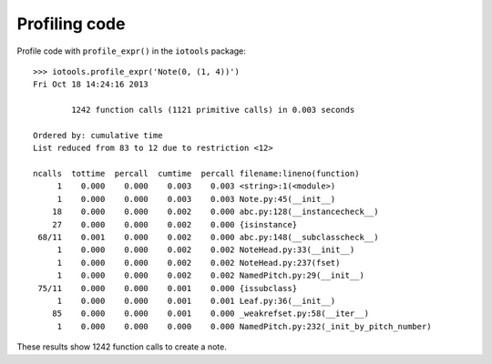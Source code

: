 Profiling code
==============


Profile code with ``profile_expr()`` in the ``iotools`` package:

::

    >>> iotools.profile_expr('Note(0, (1, 4))')
    Fri Oct 18 14:24:16 2013

            1242 function calls (1121 primitive calls) in 0.003 seconds

    Ordered by: cumulative time
    List reduced from 83 to 12 due to restriction <12>

    ncalls  tottime  percall  cumtime  percall filename:lineno(function)
         1    0.000    0.000    0.003    0.003 <string>:1(<module>)
         1    0.000    0.000    0.003    0.003 Note.py:45(__init__)
        18    0.000    0.000    0.002    0.000 abc.py:128(__instancecheck__)
        27    0.000    0.000    0.002    0.000 {isinstance}
     68/11    0.001    0.000    0.002    0.000 abc.py:148(__subclasscheck__)
         1    0.000    0.000    0.002    0.002 NoteHead.py:33(__init__)
         1    0.000    0.000    0.002    0.002 NoteHead.py:237(fset)
         1    0.000    0.000    0.002    0.002 NamedPitch.py:29(__init__)
     75/11    0.000    0.000    0.001    0.000 {issubclass}
         1    0.000    0.000    0.001    0.001 Leaf.py:36(__init__)
        85    0.000    0.000    0.001    0.000 _weakrefset.py:58(__iter__)
         1    0.000    0.000    0.000    0.000 NamedPitch.py:232(_init_by_pitch_number)

These results show 1242 function calls to create a note.
